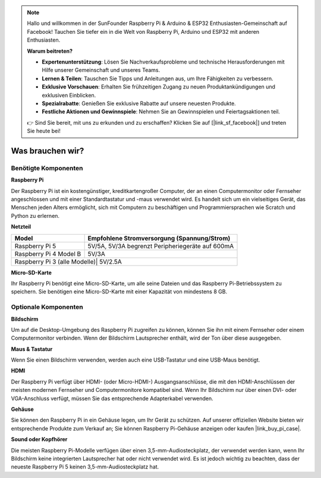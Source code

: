  
.. note::

   Hallo und willkommen in der SunFounder Raspberry Pi & Arduino & ESP32 Enthusiasten-Gemeinschaft auf Facebook! Tauchen Sie tiefer ein in die Welt von Raspberry Pi, Arduino und ESP32 mit anderen Enthusiasten.

   **Warum beitreten?**

   - **Expertenunterstützung**: Lösen Sie Nachverkaufsprobleme und technische Herausforderungen mit Hilfe unserer Gemeinschaft und unseres Teams.
   - **Lernen & Teilen**: Tauschen Sie Tipps und Anleitungen aus, um Ihre Fähigkeiten zu verbessern.
   - **Exklusive Vorschauen**: Erhalten Sie frühzeitigen Zugang zu neuen Produktankündigungen und exklusiven Einblicken.
   - **Spezialrabatte**: Genießen Sie exklusive Rabatte auf unsere neuesten Produkte.
   - **Festliche Aktionen und Gewinnspiele**: Nehmen Sie an Gewinnspielen und Feiertagsaktionen teil.

   👉 Sind Sie bereit, mit uns zu erkunden und zu erschaffen? Klicken Sie auf [|link_sf_facebook|] und treten Sie heute bei!

.. _what_do_we_need:

Was brauchen wir?
====================

Benötigte Komponenten
--------------------------

**Raspberry Pi**

Der Raspberry Pi ist ein kostengünstiger, kreditkartengroßer Computer, der an einen Computermonitor oder Fernseher angeschlossen und mit einer Standardtastatur und -maus verwendet wird. Es handelt sich um ein vielseitiges Gerät, das Menschen jeden Alters ermöglicht, sich mit Computern zu beschäftigen und Programmiersprachen wie Scratch und Python zu erlernen.

.. image:: img/Raspberry-Pi-5-8G.jpg
    :width: 70%
    :align: center


**Netzteil**

.. https://www.tablesgenerator.com/text_tables

+-----------------------------+--------------------------------------------------+
| Model                       | Empfohlene Stromversorgung (Spannung/Strom)      |
+=============================+==================================================+
| Raspberry Pi 5              | 5V/5A, 5V/3A begrenzt Peripheriegeräte auf 600mA |
+-----------------------------+--------------------------------------------------+
| Raspberry Pi 4 Model B      | 5V/3A                                            |
+-----------------------------+--------------------------------------------------+
| Raspberry Pi 3 (alle Modelle)| 5V/2.5A                                         |
+-----------------------------+--------------------------------------------------+

**Micro-SD-Karte**

Ihr Raspberry Pi benötigt eine Micro-SD-Karte, um alle seine Dateien und das Raspberry Pi-Betriebssystem zu speichern. Sie benötigen eine Micro-SD-Karte mit einer Kapazität von mindestens 8 GB.

Optionale Komponenten
-------------------------

**Bildschirm**

Um auf die Desktop-Umgebung des Raspberry Pi zugreifen zu können, können Sie ihn mit einem Fernseher oder einem Computermonitor verbinden. Wenn der Bildschirm Lautsprecher enthält, wird der Ton über diese ausgegeben.

**Maus & Tastatur**

Wenn Sie einen Bildschirm verwenden, werden auch eine USB-Tastatur und eine USB-Maus benötigt.

**HDMI**

Der Raspberry Pi verfügt über HDMI- (oder Micro-HDMI-) Ausgangsanschlüsse, die mit den HDMI-Anschlüssen der meisten modernen Fernseher und Computermonitore kompatibel sind. Wenn Ihr Bildschirm nur über einen DVI- oder VGA-Anschluss verfügt, müssen Sie das entsprechende Adapterkabel verwenden.

**Gehäuse**

Sie können den Raspberry Pi in ein Gehäuse legen, um Ihr Gerät zu schützen. Auf unserer offiziellen Website bieten wir entsprechende Produkte zum Verkauf an; Sie können Raspberry Pi-Gehäuse anzeigen oder kaufen |link_buy_pi_case|.

**Sound oder Kopfhörer**

Die meisten Raspberry Pi-Modelle verfügen über einen 3,5-mm-Audiosteckplatz, der verwendet werden kann, wenn Ihr Bildschirm keine integrierten Lautsprecher hat oder nicht verwendet wird. Es ist jedoch wichtig zu beachten, dass der neueste Raspberry Pi 5 keinen 3,5-mm-Audiosteckplatz hat.



